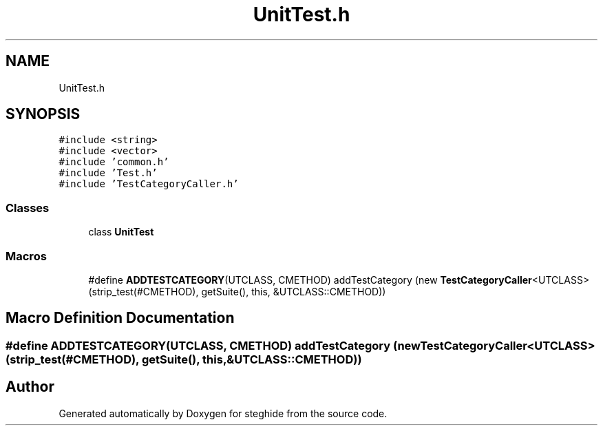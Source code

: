 .TH "UnitTest.h" 3 "Thu Aug 17 2017" "Version 0.5.1" "steghide" \" -*- nroff -*-
.ad l
.nh
.SH NAME
UnitTest.h
.SH SYNOPSIS
.br
.PP
\fC#include <string>\fP
.br
\fC#include <vector>\fP
.br
\fC#include 'common\&.h'\fP
.br
\fC#include 'Test\&.h'\fP
.br
\fC#include 'TestCategoryCaller\&.h'\fP
.br

.SS "Classes"

.in +1c
.ti -1c
.RI "class \fBUnitTest\fP"
.br
.in -1c
.SS "Macros"

.in +1c
.ti -1c
.RI "#define \fBADDTESTCATEGORY\fP(UTCLASS,  CMETHOD)   addTestCategory (new \fBTestCategoryCaller\fP<UTCLASS> (strip_test(#CMETHOD), getSuite(), this, &UTCLASS::CMETHOD))"
.br
.in -1c
.SH "Macro Definition Documentation"
.PP 
.SS "#define ADDTESTCATEGORY(UTCLASS, CMETHOD)   addTestCategory (new \fBTestCategoryCaller\fP<UTCLASS> (strip_test(#CMETHOD), getSuite(), this, &UTCLASS::CMETHOD))"

.SH "Author"
.PP 
Generated automatically by Doxygen for steghide from the source code\&.
